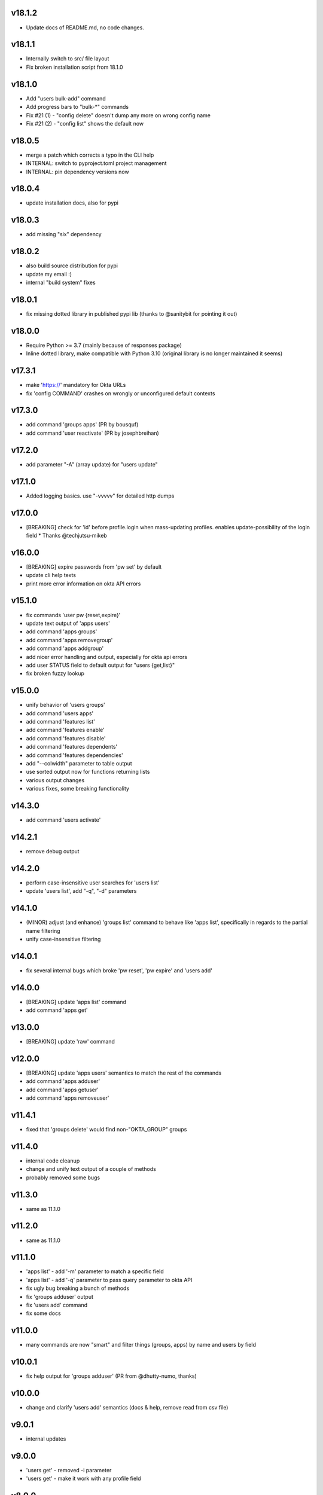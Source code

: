 v18.1.2
=======

* Update docs of README.md, no code changes.

v18.1.1
=======

* Internally switch to src/ file layout
* Fix broken installation script from 18.1.0

v18.1.0
=======

* Add "users bulk-add" command
* Add progress bars to "bulk-*" commands
* Fix #21 (1) - "config delete" doesn't dump any more on wrong config name
* Fix #21 (2) - "config list" shows the default now

v18.0.5
=======

* merge a patch which corrects a typo in the CLI help
* INTERNAL: switch to pyproject.toml project management
* INTERNAL: pin dependency versions now

v18.0.4
=======

* update installation docs, also for pypi

v18.0.3
=======

* add missing "six" dependency

v18.0.2
=======

* also build source distribution for pypi
* update my email :)
* internal "build system" fixes

v18.0.1
=======

* fix missing dotted library in published pypi lib (thanks to @sanitybit for pointing it out)

v18.0.0
=======

* Require Python >= 3.7 (mainly because of responses package)
* Inline dotted library, make compatible with Python 3.10
  (original library is no longer maintained it seems)

v17.3.1
=======

* make 'https://' mandatory for Okta URLs
* fix 'config COMMAND' crashes on wrongly or unconfigured default contexts

v17.3.0
=======

* add command 'groups apps' (PR by bousquf)
* add command 'user reactivate' (PR by josephbreihan)

v17.2.0
=======

* add parameter "-A" (array update) for "users update"

v17.1.0
=======

* Added logging basics. use "-vvvvv" for detailed http dumps

v17.0.0
=======

* [BREAKING] check for 'id' before profile.login when mass-updating profiles. enables update-possibility of the login field
  * Thanks @techjutsu-mikeb

v16.0.0
=======

* [BREAKING] expire passwords from 'pw set' by default
* update cli help texts
* print more error information on okta API errors

v15.1.0
=======

* fix commands 'user pw {reset,expire}'
* update text output of 'apps users'
* add command 'apps groups'
* add command 'apps removegroup'
* add command 'apps addgroup'
* add nicer error handling and output, especially for okta api errors
* add user STATUS field to default output for "users {get,list}"
* fix broken fuzzy lookup

v15.0.0
=======

* unify behavior of 'users groups'
* add command 'users apps'
* add command 'features list'
* add command 'features enable'
* add command 'features disable'
* add command 'features dependents'
* add command 'features dependencies'
* add "--colwidth" parameter to table output
* use sorted output now for functions returning lists
* various output changes
* various fixes, some breaking functionality

v14.3.0
=======

* add command 'users activate'

v14.2.1
=======

* remove debug output

v14.2.0
=======

* perform case-insensitive user searches for 'users list'
* update 'users list', add "-q", "-d" parameters

v14.1.0
=======

* (MINOR) adjust (and enhance) 'groups list' command to behave like 'apps list', specifically in regards to the partial name filtering
* unify case-insensitive filtering

v14.0.1
=======

* fix several internal bugs which broke 'pw reset', 'pw expire' and 'users add'

v14.0.0
=======

* [BREAKING] update 'apps list' command
* add command 'apps get'

v13.0.0
=======

* [BREAKING] update 'raw' command

v12.0.0
=======

* [BREAKING] update 'apps users' semantics to match the rest of the commands
* add command 'apps adduser'
* add command 'apps getuser'
* add command 'apps removeuser'

v11.4.1
=======

* fixed that 'groups delete' would find non-"OKTA_GROUP" groups

v11.4.0
=======

* internal code cleanup
* change and unify text output of a couple of methods
* probably removed some bugs

v11.3.0
=======

* same as 11.1.0

v11.2.0
=======

* same as 11.1.0

v11.1.0
=======

* 'apps list' - add '-m' parameter to match a specific field
* 'apps list' - add '-q' parameter to pass query parameter to okta API
* fix ugly bug breaking a bunch of methods
* fix 'groups adduser' output
* fix 'users add' command
* fix some docs

v11.0.0
=======

* many commands are now "smart" and filter things (groups, apps) by name and users by field

v10.0.1
=======

* fix help output for 'groups adduser' (PR from @dhutty-numo, thanks)

v10.0.0
=======

* change and clarify 'users add' semantics (docs & help, remove read from csv file)

v9.0.1
======

* internal updates

v9.0.0
======

* 'users get' - removed -i parameter
* 'users get' - make it work with any profile field

v8.0.0
======

* 'groups list' - will now only print OKTA_GROUPs, unless -a is specified
* 'groups list' - output is now sorted
* 'groups get' - parameter '-i' removed

v7.7.0
======

* add apps {add,activate,deactivate,delete} commands

v7.6.0
======

* add group {add,delete} commands

v7.5.0
======

* make 'dump' include DEPROVISIONED users
* update cli help texts
* fix 'okta-cli version'

v7.4.0
======

* add command "config delete" (delete a config)
* add command "config file" (print location of config file)
* move default profile check to where it's needed, fix a bug by doing this

v7.3.1
======

* fix inclusion of word file database

v7.3.0
======

* add "pw set -g" and "pw set -p" commands. "-g" auto-generated a password based on word lists

v7.2.1
======

* make "users list" a bit faster

v7.2.0
======

* add 'dump' command which dumps users, and apps / groups with their users
* internal cleanups

v7.1.0
======

* parallelize user bulk-update calls to be much faster

v7.0.2
======

* (invisible) some internal updates
* bulk-update prints final number of upd. users at the end

v7.0.1
======

* (invisible) update internal communications path for querying okta

v7.0.0
======

* write output of bulk-update to log files instead of stdout

v6.0.0
======

* rename "users update-csv" to "users bulk-update"

v5.2.0
======

* add excel file reading for 'users update-csv'

v5.1.0
======

* add 'groups removeuser' command
* add 'users groups' command

v5.0.1
======

* add missing changes docs for 5.0.0 (everything below is 5.0.0)
* add 'groups adduser' command
* remove filter expression convenience optimizer (major bump)
* various internal fixes

v4.0.1
======

* fix bug in CSV output (was "" for all nested fields, e.g. "profile.login")

v4.0.0
======

* add CSV output
* rename --text-fields parameter to --output-fields

v3.0.1
======

* internal change in handling "--json/--text-fields" parameters
* fix missing import (which shouldn't be there)

3.0.0
======

* add table output to some commands and make it default
* fix wrongly named "--yaml" parameter (now "--json")
* add command 'users unlock'
* fix bug in tabular output for non-existing / unfilled fields

v2.3.1
======

* make -h work everywhere
* fix users delete / deactivate commands

v2.3.0
======

* add 'groups users' command
* add 'groups clear' command

v2.2.0
======

* add 'users get' command (lists ONE user by login or Okta ID)
* add 'users deactivate' command
* add 'users suspend' command
* add 'users delete' command
* add 'pw expire' command which expires a password of a user

v2.1.0
======

* add 'users update-csv' command
* add 'groups list' command
* add 'apps list' command
* add 'apps users' command

v2.0.0
======

* 'users update' can now update all fields, including security question and
  password (BREAKING CHANGE)
* add 'pw reset' command

v1.0.2
======

* update quickstart docs (did still say "pip install" would not work,
  it does now :)

v2.3.1
======

* make -h work everywhere
* fix users delete / deactivate commands

v2.3.0
======

* add 'groups users' command
* add 'groups clear' command

v2.2.0
======

* add 'users get' command (lists ONE user by login or Okta ID)
* add 'users deactivate' command
* add 'users suspend' command
* add 'users delete' command
* add 'pw expire' command which expires a password of a user

v2.1.0
======

* add 'users update-csv' command
* add 'groups list' command
* add 'apps list' command
* add 'apps users' command

v2.0.0
======

* 'users update' can now update all fields, including security question and
  password (BREAKING CHANGE)
* add 'pw reset' command

v1.0.2
======

* update quickstart docs (did still say "pip install" would not work,
  it does now :)

v1.0.1
======

* add help texts in setup.py
